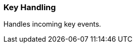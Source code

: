 [#appendix-tui-keyhandling]
=== Key Handling
ifndef::snippets[:snippets: ../../test/java/org/springframework/shell/docs]

Handles incoming key events.
